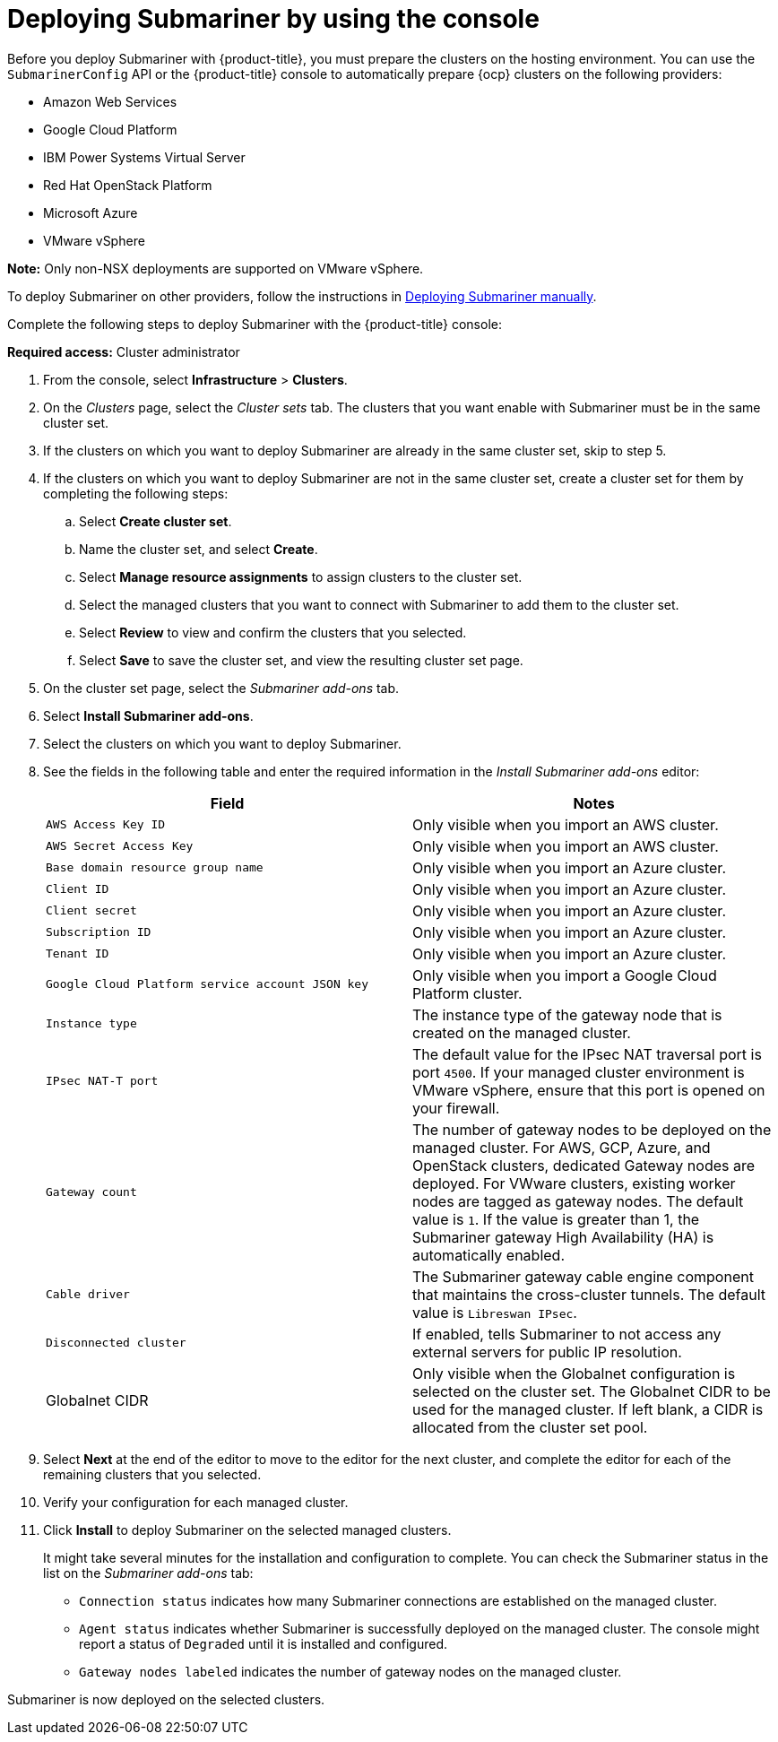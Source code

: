 [#deploying-submariner-console]
= Deploying Submariner by using the console

Before you deploy Submariner with {product-title}, you must prepare the clusters on the hosting environment. You can use the `SubmarinerConfig` API or the {product-title} console to automatically prepare {ocp} clusters on the following providers:

* Amazon Web Services
* Google Cloud Platform
* IBM Power Systems Virtual Server
* Red Hat OpenStack Platform
* Microsoft Azure
* VMware vSphere

*Note:* Only non-NSX deployments are supported on VMware vSphere.

To deploy Submariner on other providers, follow the instructions in xref:../submariner/deploy_subm_manual.adoc#deploying-submariner-manually[Deploying Submariner manually].

Complete the following steps to deploy Submariner with the {product-title} console:

*Required access:* Cluster administrator

. From the console, select *Infrastructure* > *Clusters*.

. On the _Clusters_ page, select the _Cluster sets_ tab. The clusters that you want enable with Submariner must be in the same cluster set. 

. If the clusters on which you want to deploy Submariner are already in the same cluster set, skip to step 5.

. If the clusters on which you want to deploy Submariner are not in the same cluster set, create a cluster set for them by completing the following steps: 

.. Select *Create cluster set*.

.. Name the cluster set, and select *Create*.

.. Select *Manage resource assignments* to assign clusters to the cluster set.

.. Select the managed clusters that you want to connect with Submariner to add them to the cluster set.

.. Select *Review* to view and confirm the clusters that you selected.

.. Select *Save* to save the cluster set, and view the resulting cluster set page.

. On the cluster set page, select the _Submariner add-ons_ tab.

. Select *Install Submariner add-ons*.

. Select the clusters on which you want to deploy Submariner. 

. See the fields in the following table and enter the required information in the _Install Submariner add-ons_ editor:
+
|===
| Field | Notes 

| `AWS Access Key ID`
| Only visible when you import an AWS cluster.

| `AWS Secret Access Key`
| Only visible when you import an AWS cluster.

| `Base domain resource group name`
| Only visible when you import an Azure cluster.

| `Client ID`
| Only visible when you import an Azure cluster.

| `Client secret`
| Only visible when you import an Azure cluster.

| `Subscription ID`
| Only visible when you import an Azure cluster.

| `Tenant ID`
| Only visible when you import an Azure cluster.

| `Google Cloud Platform service account JSON key`
| Only visible when you import a Google Cloud Platform cluster.

| `Instance type`
| The instance type of the gateway node that is created on the managed cluster.

| `IPsec NAT-T port`
| The default value for the IPsec NAT traversal port is port `4500`. If your managed cluster environment is VMware vSphere, ensure that this port is opened on your firewall.

| `Gateway count`
| The number of gateway nodes to be deployed on the managed cluster. For AWS, GCP, Azure, and OpenStack clusters, dedicated Gateway nodes are deployed. For VWware clusters, existing worker nodes are tagged as gateway nodes. The default value is `1`. If the value is greater than 1, the Submariner gateway High Availability (HA) is automatically enabled.

| `Cable driver`
| The Submariner gateway cable engine component that maintains the cross-cluster tunnels. The default value is `Libreswan IPsec`.

| `Disconnected cluster`
| If enabled, tells Submariner to not access any external servers for public IP resolution.

| Globalnet CIDR
| Only visible when the Globalnet configuration is selected on the cluster set. The Globalnet CIDR to be used for the managed cluster. If left blank, a CIDR is allocated from the cluster set pool.
|===

. Select *Next* at the end of the editor to move to the editor for the next cluster, and complete the editor for each of the remaining clusters that you selected. 

. Verify your configuration for each managed cluster.

. Click *Install* to deploy Submariner on the selected managed clusters. 
+
It might take several minutes for the installation and configuration to complete. You can check the Submariner status in the list on the _Submariner add-ons_ tab:
+
* `Connection status` indicates how many Submariner connections are established on the managed cluster. 
+
* `Agent status` indicates whether Submariner is successfully deployed on the managed cluster. The console might report a status of `Degraded` until it is installed and configured. 
+
* `Gateway nodes labeled` indicates the number of gateway nodes on the managed cluster.

Submariner is now deployed on the selected clusters.

